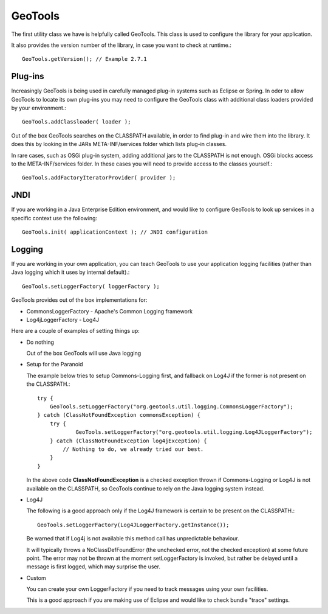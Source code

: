 GeoTools
--------

The first utility class we have is helpfully called GeoTools. This class is used to configure the library for your application.

It also provides the version number of the library, in case you want to check at runtime.::
  
  GeoTools.getVersion(); // Example 2.7.1

Plug-ins
^^^^^^^^

Increasingly GeoTools is being used in carefully managed plug-in systems such as Eclipse or Spring. In oder to allow GeoTools to locate its own plug-ins you may need to configure the GeoTools class with additional class loaders provided by your environment.::
  
  GeoTools.addClassloader( loader );

Out of the box GeoTools searches on the CLASSPATH available, in order to find plug-in and wire them into the library. It does this by looking in the JARs META-INF/services folder which lists plug-in classes.

In rare cases, such as OSGi plug-in system, adding additional jars to the CLASSPATH is not enough. OSGi blocks access to the META-INF/services folder. In these cases you will need to provide access to the classes yourself.::
  
  GeoTools.addFactoryIteratorProvider( provider );

JNDI
^^^^

If you are working in a Java Enterprise Edition environment, and would like to configure GeoTools to look up services in a specific
context use the following::
  
  GeoTools.init( applicationContext ); // JNDI configuration

Logging
^^^^^^^

If you are working in your own application, you can teach GeoTools to use your application logging facilities (rather than Java logging which it uses by internal default).::
  
  GeoTools.setLoggerFactory( loggerFactory );

GeoTools provides out of the box implementations for:

* CommonsLoggerFactory - Apache's Common Logging framework
* Log4jLoggerFactory - Log4J

Here are a couple of examples of setting things up:

* Do nothing
  
  Out of the box GeoTools will use Java logging

* Setup for the Paranoid
  
  The example below tries to setup Commons-Logging first, and
  fallback on Log4J if the former is not present on the
  CLASSPATH.::
    
    try {
        GeoTools.setLoggerFactory("org.geotools.util.logging.CommonsLoggerFactory");
    } catch (ClassNotFoundException commonsException) {
        try {
                GeoTools.setLoggerFactory("org.geotools.util.logging.Log4JLoggerFactory");
        } catch (ClassNotFoundException log4jException) {
            // Nothing to do, we already tried our best.
        }
    }

  In the above code **ClassNotFoundException** is a checked
  exception thrown if Commons-Logging or Log4J is not available
  on the CLASSPATH, so GeoTools continue to rely on the Java
  logging system instead.

* Log4J
  
  The following is a good approach only if the Log4J framework
  is certain to be present on the CLASSPATH.::
    
    GeoTools.setLoggerFactory(Log4JLoggerFactory.getInstance());
 
  Be warned that if Log4j is not available this method call has
  unpredictable behaviour.
  
  It will typically throws a NoClassDefFoundError (the unchecked
  error, not the checked exception) at some future point. The
  error may not be thrown at the moment setLoggerFactory is
  invoked, but rather be delayed until a message is first logged,
  which may surprise the user.

* Custom
  
  You can create your own LoggerFactory if you need to track
  messages using your own facilities.
  
  This is a good approach if you are making use of Eclipse
  and would like to check bundle "trace" settings.
